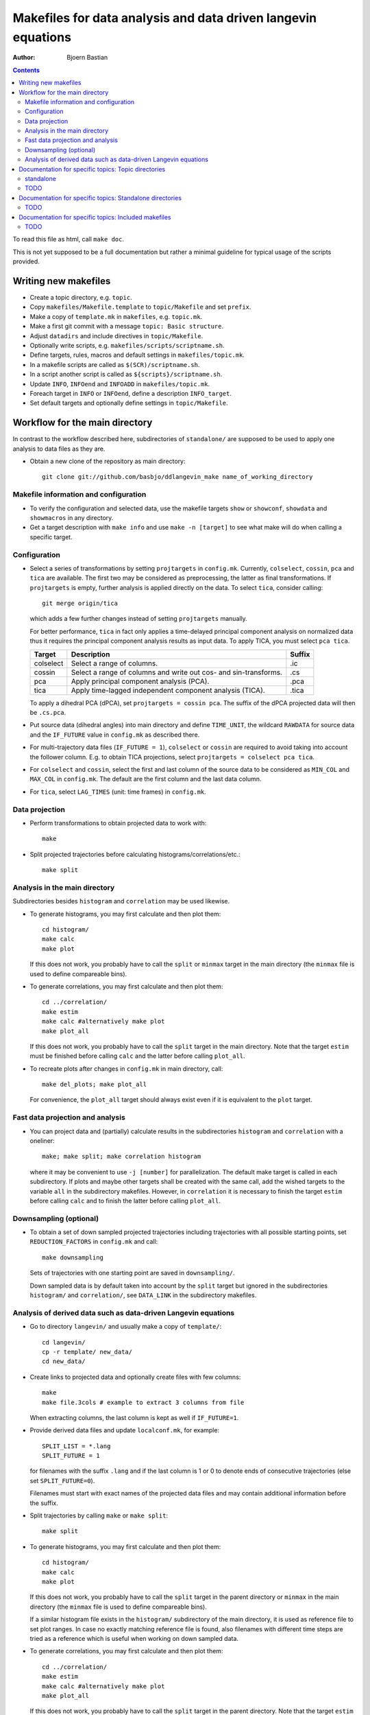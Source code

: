 .. -*- coding: utf-8 -*-

==============================================================
Makefiles for data analysis and data driven langevin equations
==============================================================
:Author: Bjoern Bastian

.. Contents::

To read this file as html, call ``make doc``.

This is not yet supposed to be a full documentation but rather
a minimal guideline for typical usage of the scripts provided.

Writing new makefiles
=====================
- Create a topic directory, e.g. ``topic``.
- Copy ``makefiles/Makefile.template`` to ``topic/Makefile`` and set ``prefix``.
- Make a copy of ``template.mk`` in ``makefiles``, e.g. ``topic.mk``.
- Make a first git commit with a message ``topic: Basic structure``.
- Adjust ``datadirs`` and include directives in ``topic/Makefile``.
- Optionally write scripts, e.g. ``makefiles/scripts/scriptname.sh``.
- Define targets, rules, macros and default settings in ``makefiles/topic.mk``.
- In a makefile scripts are called as ``$(SCR)/scriptname.sh``.
- In a script another script is called as ``${scripts}/scriptname.sh``.
- Update ``INFO``, ``INFOend`` and ``INFOADD`` in ``makefiles/topic.mk``.
- Foreach target in ``INFO`` or ``INFOend``, define a description ``INFO_target``.
- Set default targets and optionally define settings in ``topic/Makefile``.

Workflow for the main directory
===============================
In contrast to the workflow described here, subdirectories of ``standalone/``
are supposed to be used to apply one analysis to data files as they are.

- Obtain a new clone of the repository as main directory::

    git clone git://github.com/basbjo/ddlangevin_make name_of_working_directory

Makefile information and configuration
--------------------------------------

- To verify the configuration and selected data, use the makefile targets
  ``show`` or ``showconf``, ``showdata`` and ``showmacros`` in any directory.

- Get a target description with ``make info`` and use ``make -n [target]``
  to see what make will do when calling a specific target.

Configuration
-------------

- Select a series of transformations by setting ``projtargets`` in
  ``config.mk``.  Currently, ``colselect``, ``cossin``, ``pca`` and ``tica``
  are available.  The first two may be considered as preprocessing, the latter
  as final transformations.  If ``projtargets`` is empty, further analysis is
  applied directly on the data.  To select ``tica``, consider calling::

    git merge origin/tica

  which adds a few further changes instead of setting ``projtargets`` manually.

  For better performance, ``tica`` in fact only applies a time-delayed principal
  component analysis on normalized data thus it requires the principal component
  analysis results as input data.  To apply TICA, you must select ``pca tica``.

  ========== ================================================================ ======
  Target     Description                                                      Suffix
  ========== ================================================================ ======
  colselect  Select a range of columns.                                       .ic
  cossin     Select a range of columns and write out cos- and sin-transforms. .cs
  pca        Apply principal component analysis (PCA).                        .pca
  tica       Apply time-lagged independent component analysis (TICA).         .tica
  ========== ================================================================ ======

  To apply a dihedral PCA (dPCA), set ``projtargets = cossin pca``.
  The suffix of the dPCA projected data will then be ``.cs.pca``.

- Put source data (dihedral angles) into main directory and define
  ``TIME_UNIT``, the wildcard ``RAWDATA`` for source data and the
  ``IF_FUTURE`` value in ``config.mk`` as described there.

- For multi-trajectory data files (``IF_FUTURE = 1``), ``colselect`` or
  ``cossin`` are required to avoid taking into account the follower column.
  E.g. to obtain TICA projections, select ``projtargets = colselect pca tica``.

- For ``colselect`` and ``cossin``, select the first and last column of the
  source data to be considered as ``MIN_COL`` and ``MAX_COL`` in ``config.mk``.
  The default are the first column and the last data column.

- For ``tica``, select ``LAG_TIMES`` (unit: time frames) in ``config.mk``.

Data projection
---------------

- Perform transformations to obtain projected data to work with::

    make

- Split projected trajectories before calculating histograms/correlations/etc.::

    make split

Analysis in the main directory
------------------------------

Subdirectories besides ``histogram`` and ``correlation`` may be used likewise.

- To generate histograms, you may first calculate and then plot them::

    cd histogram/
    make calc
    make plot

  If this does not work, you probably have to call the ``split`` or ``minmax``
  target in the main directory (the ``minmax`` file is used to define
  compareable bins).

- To generate correlations, you may first calculate and then plot them::

    cd ../correlation/
    make estim
    make calc #alternatively make plot
    make plot_all

  If this does not work, you probably have to call the ``split`` target in
  the main directory.  Note that the target ``estim`` must be finished before
  calling ``calc`` and the latter before calling ``plot_all``.

- To recreate plots after changes in ``config.mk`` in main directory, call::

    make del_plots; make plot_all

  For convenience, the ``plot_all`` target should always exist even
  if it is equivalent to the ``plot`` target.

Fast data projection and analysis
---------------------------------

- You can project data and (partially) calculate results in the subdirectories
  ``histogram`` and ``correlation`` with a oneliner::

    make; make split; make correlation histogram

  where it may be convenient to use ``-j [number]`` for parallelization.
  The default make target is called in each subdirectory.
  If plots and maybe other targets shall be created with the same call, add
  the wished targets to the variable ``all`` in the subdirectory makefiles.
  However, in ``correlation`` it is necessary to finish the target ``estim``
  before calling ``calc`` and to finish the latter before calling ``plot_all``.

Downsampling (optional)
-----------------------

- To obtain a set of down sampled projected trajectories including trajectories
  with all possible starting points, set ``REDUCTION_FACTORS`` in ``config.mk``
  and call::

    make downsampling

  Sets of trajectories with one starting point are saved in ``downsampling/``.

  Down sampled data is by default taken into account by the ``split`` target
  but ignored in the subdirectories ``histogram/`` and ``correlation/``, see
  ``DATA_LINK`` in the subdirectory makefiles.

Analysis of derived data such as data-driven Langevin equations
---------------------------------------------------------------

- Go to directory ``langevin/`` and usually make a copy of ``template/``::

    cd langevin/
    cp -r template/ new_data/
    cd new_data/

- Create links to projected data and optionally create files with few columns::

    make
    make file.3cols # example to extract 3 columns from file

  When extracting columns, the last column is kept as well if ``IF_FUTURE=1``.

- Provide derived data files and update ``localconf.mk``, for example::

    SPLIT_LIST = *.lang
    SPLIT_FUTURE = 1

  for filenames with the suffix ``.lang`` and if the last column is 1 or 0 to
  denote ends of consecutive trajectories (else set ``SPLIT_FUTURE=0``).

  Filenames must start with exact names of the projected data files and may
  contain additional information before the suffix.

- Split trajectories by calling ``make`` or ``make split``::

    make split

- To generate histograms, you may first calculate and then plot them::

    cd histogram/
    make calc
    make plot

  If this does not work, you probably have to call the ``split`` target
  in the parent directory or ``minmax`` in the main directory (the ``minmax``
  file is used to define compareable bins).

  If a similar histogram file exists in the ``histogram/`` subdirectory of
  the main directory, it is used as reference file to set plot ranges.
  In case no exactly matching reference file is found, also filenames with
  different time steps are tried as a reference which is useful when working
  on down sampled data.

- To generate correlations, you may first calculate and then plot them::

    cd ../correlation/
    make estim
    make calc #alternatively make plot
    make plot_all

  If this does not work, you probably have to call the ``split`` target in
  the parent directory.  Note that the target ``estim`` must be finished before
  calling ``calc`` and the latter before calling ``plot_all``.

- To recreate plots after changes in ``config.mk`` or when new reference
  data is provided in the main directory, call::

    make del_plots; make plot_all

  For convenience, the ``plot_all`` target should always exist even
  if it is equivalent to the ``plot`` target.

- Subdirectories besides ``histogram`` and ``correlation`` may be used
  likewise.  Use ``make info`` and ``make show`` to see what will happen.

- You can split data into single trajectories and calculate results in the
  subdirectories ``histogram`` and ``correlation`` with a oneliner::

    make split; make correlation histogram

  where it may be convenient to use ``-j [number]`` for parallelization.
  The default make target is called in each subdirectory.
  If plots and maybe other targets shall be created with the same call, add
  the wished targets to the variable ``all`` in the subdirectory makefiles.
  However, in ``correlation`` it is necessary to finish the target ``estim``
  before calling ``calc`` and to finish the latter before calling ``plot_all``.


Documentation for specific topics: Topic directories
====================================================

You should generally first read the section `Workflow for the main directory`_
although this may not be necessary to work with the subdirectories of the
`standalone`_ directory.

standalone
----------
Subdirectories of ``standalone/`` are supposed to be used to apply one analysis
to given data files without using the main directory infrasctructure.  Most of
these directories are described in this section, while some ``standalone``
specific topics are described in
`Documentation for specific topics: Standalone directories`_.
Here only the general configuration of the subdirectory makefiles is described.

.. todo:

    describe general configuration

TODO
----
* langevin
* langevin/template

* downsampling
* correlation
* histogram
* clustering
* drift
* information
* fields (langevin only)
* neighbors (langevin only)


Documentation for specific topics: Standalone directories
=========================================================

Here only topic directories that are specific to the ``standalone/`` directory
are described.  See `Documentation for specific topics: Topic directories`_ for
further topic directory descriptions.

Data selection and projection
  for the main directory is described in `Configuration`_.
  The projections described below can also be applied by using the respective
  subdirectories of the ``standalone/`` directory.  See `standalone`_ for the
  general configuration when using the standalone makefiles.

Data splitting and concatenation
  The files `split.mk`_ and `cat.mk`_ are typically included in other makefiles
  to split multi trajectory data to single trajectories or to concatenate
  single trajectories to multi trajectory data.

TODO
----
* pca
* tica
* dpca
* dtica
* split
* cat


Documentation for specific topics: Included makefiles
=====================================================

.. todo:

  Note about modification time for ``split`` and ``cat`` targets.


TODO
----
* common.mk
* fileinfo.mk
* readme.mk (main directory only)
* config.mk (main directory only)
* example.mk (main directory only)

* cat.mk (also standalone `cat`_)
* split.mk (also standalone `split`_)
* link_downsampling.mk
* name_downsampling.mk

* projfuture.mk
* colselect.mk
* cossin.mk
* pca.mk
* tica.mk
